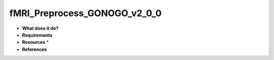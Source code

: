 fMRI_Preprocess_GONOGO_v2_0_0
=============================

* **What does it do?**

* **Requirements**

* **Resources** *

* **References**